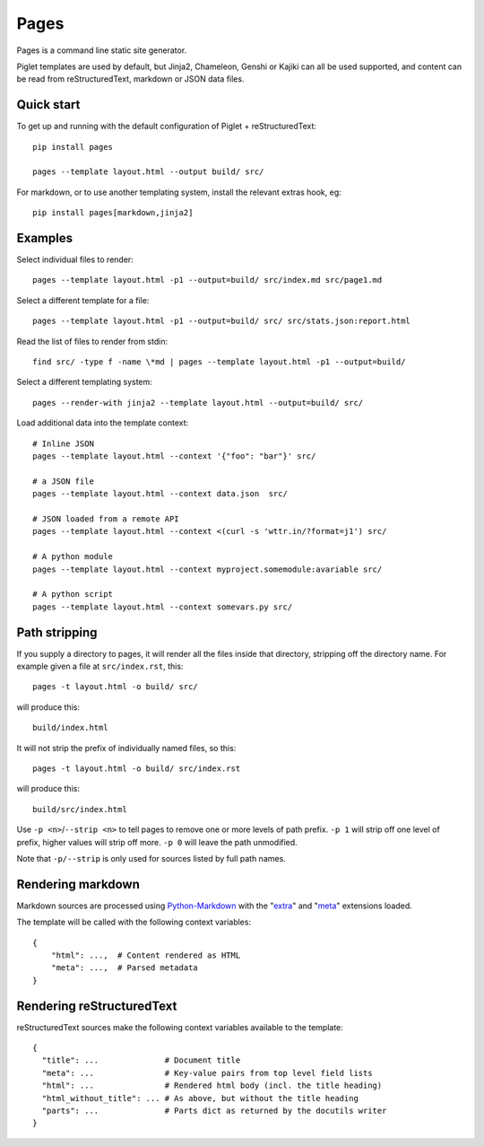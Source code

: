 Pages
=====

Pages is a command line static site generator.

Piglet templates are used by default, but Jinja2, Chameleon, Genshi or Kajiki can all be used
supported, and content can be read from reStructuredText, markdown or JSON data
files.

Quick start
-----------

To get up and running with the default configuration of Piglet + reStructuredText::

    pip install pages

    pages --template layout.html --output build/ src/

For markdown, or to use another templating system, install the relevant extras hook, eg::

    pip install pages[markdown,jinja2]


Examples
--------

Select individual files to render::


    pages --template layout.html -p1 --output=build/ src/index.md src/page1.md


Select a different template for a file::

    pages --template layout.html -p1 --output=build/ src/ src/stats.json:report.html

Read the list of files to render from stdin::

    find src/ -type f -name \*md | pages --template layout.html -p1 --output=build/

Select a different templating system::

    pages --render-with jinja2 --template layout.html --output=build/ src/

Load additional data into the template context::

    # Inline JSON
    pages --template layout.html --context '{"foo": "bar"}' src/

    # a JSON file
    pages --template layout.html --context data.json  src/

    # JSON loaded from a remote API
    pages --template layout.html --context <(curl -s 'wttr.in/?format=j1') src/

    # A python module
    pages --template layout.html --context myproject.somemodule:avariable src/

    # A python script
    pages --template layout.html --context somevars.py src/


Path stripping
--------------

If you supply a directory to pages, it will render all the files inside that directory, stripping off the directory name. For example given a file at ``src/index.rst``, this::

    pages -t layout.html -o build/ src/

will produce this::

    build/index.html


It will not strip the prefix of individually named files, so this::

    pages -t layout.html -o build/ src/index.rst

will produce this::

    build/src/index.html

Use ``-p <n>``/``--strip <n>`` to tell pages to remove one or more levels of path prefix.
``-p 1`` will strip off one level of prefix, higher values will strip off more.
``-p 0`` will leave the path unmodified.

Note that ``-p/--strip`` is only used for sources listed by full path names.


Rendering markdown
------------------------

Markdown sources are processed using
`Python-Markdown <http://pypi.org/project/Markdown>`_
with the "`extra <https://python-markdown.github.io/extensions/extra/>`_"
and "`meta <https://python-markdown.github.io/extensions/meta_data/>`_"
extensions loaded.

The template will be called with the following context variables::

    {
        "html": ...,  # Content rendered as HTML
        "meta": ...,  # Parsed metadata
    }

Rendering reStructuredText
----------------------------------

reStructuredText sources make the following context variables available to the template::

    {
      "title": ...              # Document title
      "meta": ...               # Key-value pairs from top level field lists
      "html": ...               # Rendered html body (incl. the title heading)
      "html_without_title": ... # As above, but without the title heading
      "parts": ...              # Parts dict as returned by the docutils writer
    }
